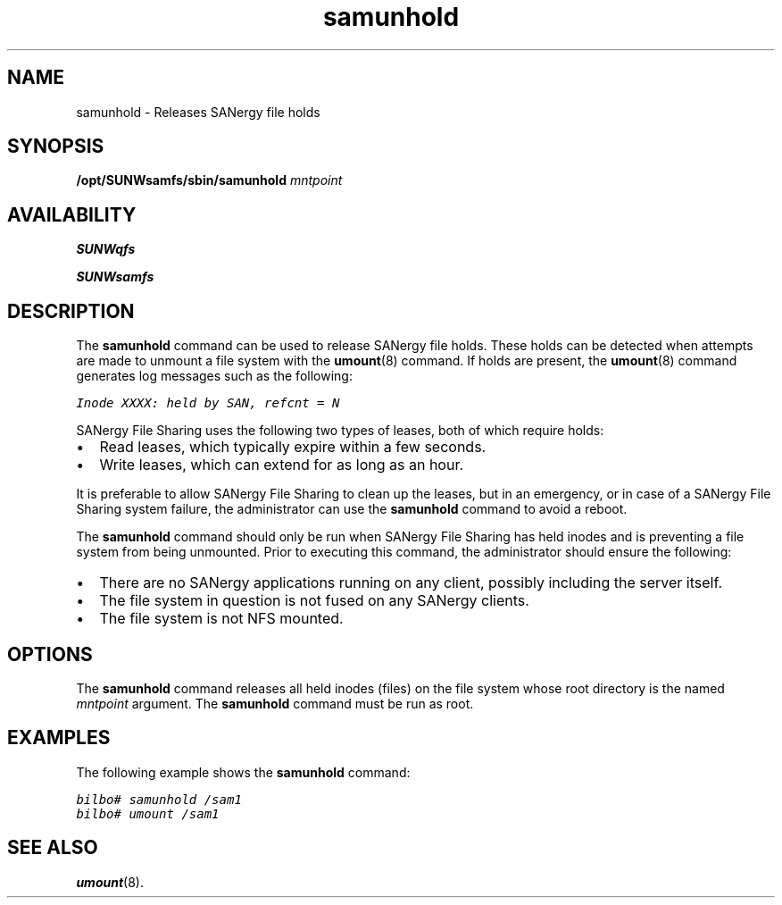 '\" t
.\" $Revision: 1.16 $
.ds ]W Sun Microsystems
'\" !tbl | mmdoc
.\" SAM-QFS_notice_begin
.\"
.\" CDDL HEADER START
.\"
.\" The contents of this file are subject to the terms of the
.\" Common Development and Distribution License (the "License").
.\" You may not use this file except in compliance with the License.
.\"
.\" You can obtain a copy of the license at pkg/OPENSOLARIS.LICENSE
.\" or https://illumos.org/license/CDDL.
.\" See the License for the specific language governing permissions
.\" and limitations under the License.
.\"
.\" When distributing Covered Code, include this CDDL HEADER in each
.\" file and include the License file at pkg/OPENSOLARIS.LICENSE.
.\" If applicable, add the following below this CDDL HEADER, with the
.\" fields enclosed by brackets "[]" replaced with your own identifying
.\" information: Portions Copyright [yyyy] [name of copyright owner]
.\"
.\" CDDL HEADER END
.\"
.\" Copyright 2009 Sun Microsystems, Inc.  All rights reserved.
.\" Use is subject to license terms.
.\"
.\" SAM-QFS_notice_end
.nh
.na
.TH samunhold 8 "22 Feb 2001"
.SH NAME
samunhold \- Releases SANergy file holds
.SH SYNOPSIS
\fB/opt/SUNWsamfs/sbin/samunhold\fR
\fImntpoint\fR
.SH AVAILABILITY
\fBSUNWqfs\fR
.PP
\fBSUNWsamfs\fR
.SH DESCRIPTION
The \fBsamunhold\fR command can be used to release SANergy file holds.
These holds can be detected when attempts are made to unmount a file
system with the \fBumount\fR(8) command.  If holds are present,
the \fBumount\fR(8) command generates log messages such as the
following:
.PP
.ft CO
Inode XXXX: held by SAN, refcnt = N
.ft
.PP
SANergy File Sharing uses the following two types of leases,
both of which require holds:
.TP 2
\(bu
Read leases, which typically expire within a few seconds.
.TP
\(bu
Write leases, which can extend for as long as an hour.
.PP
It is preferable to allow SANergy File Sharing to clean up the leases,
but in
an emergency, or in case of a SANergy File Sharing system
failure, the administrator
can use the \fBsamunhold\fR command to avoid a reboot.
.PP
The \fBsamunhold\fR command
should only be run when SANergy File Sharing has held inodes
and is preventing a file system from being unmounted.
Prior to executing this command, the administrator
should ensure the following:
.TP 2
\(bu
There are no SANergy applications running on any
client, possibly including the server itself.
.TP
\(bu
The file system in question is not fused on any SANergy clients.
.TP
\(bu
The file system is not NFS mounted.
.SH OPTIONS
The \fBsamunhold\fR command
releases all held inodes (files) on the file system whose root
directory is the named \fImntpoint\fR argument.
The \fBsamunhold\fR command must be run as root.
.SH EXAMPLES
The following example shows the \fBsamunhold\fR command:
.PP
.nf
.ft CO
bilbo# samunhold /sam1
bilbo# umount /sam1
.ft
.fi
.SH SEE ALSO
\fBumount\fR(8).

